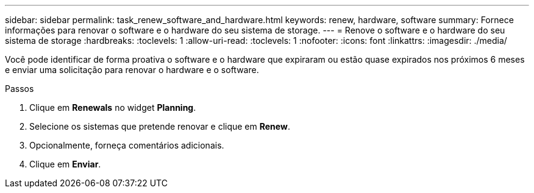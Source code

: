 ---
sidebar: sidebar 
permalink: task_renew_software_and_hardware.html 
keywords: renew, hardware, software 
summary: Fornece informações para renovar o software e o hardware do seu sistema de storage. 
---
= Renove o software e o hardware do seu sistema de storage
:hardbreaks:
:toclevels: 1
:allow-uri-read: 
:toclevels: 1
:nofooter: 
:icons: font
:linkattrs: 
:imagesdir: ./media/


[role="lead"]
Você pode identificar de forma proativa o software e o hardware que expiraram ou estão quase expirados nos próximos 6 meses e enviar uma solicitação para renovar o hardware e o software.

.Passos
. Clique em *Renewals* no widget *Planning*.
. Selecione os sistemas que pretende renovar e clique em *Renew*.
. Opcionalmente, forneça comentários adicionais.
. Clique em *Enviar*.

